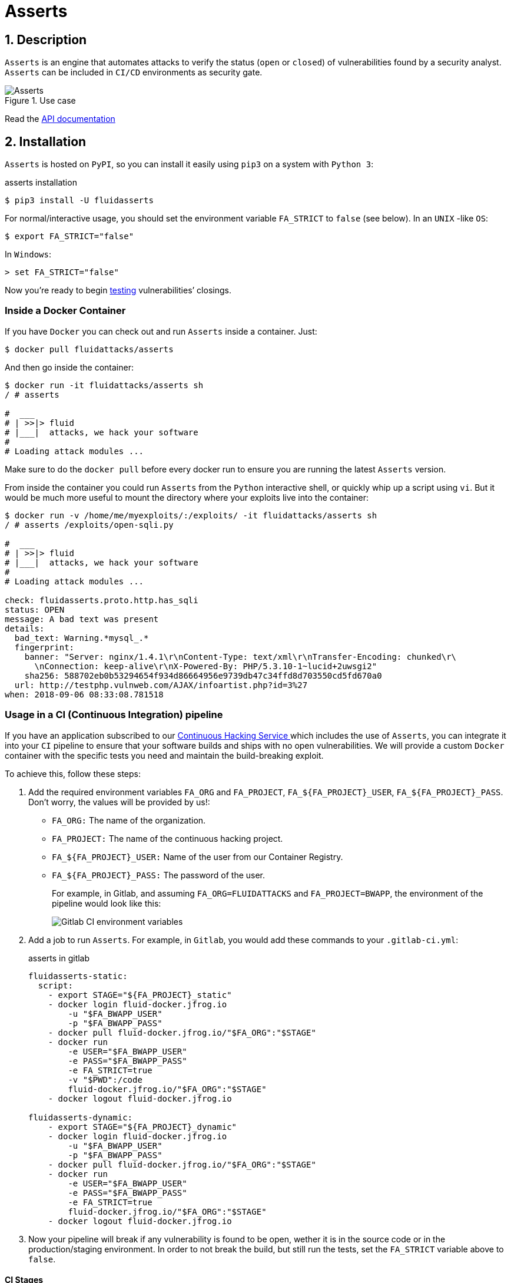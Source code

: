:slug: products/asserts/
:category: products
:description: In this page we present the products offered by Fluid Attacks. Asserts is an engine to automate the closing of security findings over execution environments, which can be implemented in a CI pipeline to determine if a security issue persists in the application.
:keywords: Fluid Attacks, Products, Asserts, Ethical Hacking, Pentesting, Security.
:template: salesforce

= Asserts

== 1. Description

`Asserts` is an engine that automates attacks
to verify the status (`open` or `closed`)
of vulnerabilities found by a security analyst.
`Asserts` can be included in `CI/CD` environments as security gate.

.Use case
image::asserts.svg[Asserts]

Read the [button]#link:https://fluidattacks.com/asserts/[API documentation]#

== 2. Installation

`Asserts` is hosted on `PyPI`,
so you can install it easily using `pip3` on a system with `Python 3`:

[source, bash, linenums]
.asserts installation
----
$ pip3 install -U fluidasserts
----

For normal/interactive usage,
you should set the environment variable `FA_STRICT` to `false` (see below).
In an `UNIX` -like `OS`:

[source, bash, linenums]
----
$ export FA_STRICT="false"
----

In `Windows`:

[source, bash, linenums]
----
> set FA_STRICT="false"
----

Now you’re ready to begin link:https://fluidattacks.com/asserts/usage/[testing]
vulnerabilities’ closings.

=== Inside a Docker Container

If you have `Docker` you can check out
and run `Asserts` inside a container. Just:

[source, bash, linenums]
----
$ docker pull fluidattacks/asserts
----

And then go inside the container:

[source, bash, linenums]
----
$ docker run -it fluidattacks/asserts sh
/ # asserts

#  ___
# | >>|> fluid
# |___|  attacks, we hack your software
#
# Loading attack modules ...
----

Make sure to do the `docker pull`
before every docker run to ensure
you are running the latest `Asserts` version.

From inside the container you could run `Asserts`
from the `Python` interactive shell,
or quickly whip up a script using `vi`.
But it would be much more useful
to mount the directory where your exploits live into the container:

[source, bash, linenums]
----
$ docker run -v /home/me/myexploits/:/exploits/ -it fluidattacks/asserts sh
/ # asserts /exploits/open-sqli.py

#  ___
# | >>|> fluid
# |___|  attacks, we hack your software
#
# Loading attack modules ...

check: fluidasserts.proto.http.has_sqli
status: OPEN
message: A bad text was present
details:
  bad_text: Warning.*mysql_.*
  fingerprint:
    banner: "Server: nginx/1.4.1\r\nContent-Type: text/xml\r\nTransfer-Encoding: chunked\r\
      \nConnection: keep-alive\r\nX-Powered-By: PHP/5.3.10-1~lucid+2uwsgi2"
    sha256: 588702eb0b53294654f934d86664956e9739db47c34ffd8d703550cd5fd670a0
  url: http://testphp.vulnweb.com/AJAX/infoartist.php?id=3%27
when: 2018-09-06 08:33:08.781518
----

=== Usage in a CI (Continuous Integration) pipeline

If you have an application subscribed to our [inner]#link:../../services/continuous-hacking/[Continuous Hacking Service ]#
which includes the use of `Asserts`,
you can integrate it into your `CI` pipeline
to ensure that your software builds and ships with no open vulnerabilities.
We will provide a custom `Docker` container
with the specific tests you need and maintain the build-breaking exploit.

To achieve this, follow these steps:

. Add the required environment variables `FA_ORG` and `FA_PROJECT`,
`FA_$\{FA_PROJECT\}_USER`, `FA_$\{FA_PROJECT\}_PASS`.
Don’t worry, the values will be provided by us!:
+
* `FA_ORG:` The name of the organization.
* `FA_PROJECT:` The name of the continuous hacking project.
* `FA_$\{FA_PROJECT\}_USER:` Name of the user from our Container Registry.
* `FA_$\{FA_PROJECT\}_PASS:` The password of the user.
+
For example, in Gitlab, and assuming `FA_ORG=FLUIDATTACKS` and
`FA_PROJECT=BWAPP`, the environment of the pipeline would look like this:
+
image::vars.png[Gitlab CI environment variables]

. Add a job to run `Asserts`.
For example, in `Gitlab`,
you would add these commands to your `.gitlab-ci.yml`:
+
.asserts in gitlab
[source, bash, linenums]
----
fluidasserts-static:
  script:
    - export STAGE="${FA_PROJECT}_static"
    - docker login fluid-docker.jfrog.io
        -u "$FA_BWAPP_USER"
        -p "$FA_BWAPP_PASS"
    - docker pull fluid-docker.jfrog.io/"$FA_ORG":"$STAGE"
    - docker run
        -e USER="$FA_BWAPP_USER"
        -e PASS="$FA_BWAPP_PASS"
        -e FA_STRICT=true
        -v "$PWD":/code
        fluid-docker.jfrog.io/"$FA_ORG":"$STAGE"
    - docker logout fluid-docker.jfrog.io

fluidasserts-dynamic:
    - export STAGE="${FA_PROJECT}_dynamic"
    - docker login fluid-docker.jfrog.io
        -u "$FA_BWAPP_USER"
        -p "$FA_BWAPP_PASS"
    - docker pull fluid-docker.jfrog.io/"$FA_ORG":"$STAGE"
    - docker run
        -e USER="$FA_BWAPP_USER"
        -e PASS="$FA_BWAPP_PASS"
        -e FA_STRICT=true
        fluid-docker.jfrog.io/"$FA_ORG":"$STAGE"
    - docker logout fluid-docker.jfrog.io
----

. Now your pipeline will break if any vulnerability is found to be open,
wether it is in the source code or in the production/staging environment.
In order to not break the build,
but still run the tests, set the `FA_STRICT` variable above to `false`.

==== CI Stages

OK, I’m in. But in what stage should I test my app with `Asserts` ?
There are at least three good moments to perform closing testing:

. After deploying to the production environment
. After deploying to a staging or ephemeral environment
. Even after every single commit!

==== Post-production

Just as before, we log in to the artifacts repository,
pull the custom image and run it with `Docker`.
This time, however, note that the job is run
only in the `master` branch
and in one of the latest stages, namely `post-deploy`.
The source code of this branch
is linked to to the container in the `/code` folder
since it is already set up to test this particular folder.

[source, bash, linenums]
.post-deploy
----
fluidasserts-static:
  stage: post-deploy
  script:
    - export STAGE="${FA_PROJECT}_static"
    - docker login fluid-docker.jfrog.io
        -u "$FA_BWAPP_USER"
        -p "$FA_BWAPP_PASS"
    - docker pull fluid-docker.jfrog.io/"$FA_ORG":"$STAGE"
    - docker run
        -e USER="$FA_BWAPP_USER"
        -e PASS="$FA_BWAPP_PASS"
        -e FA_STRICT=true
        -v "$PWD":/code
        fluid-docker.jfrog.io/"$FA_ORG":"$STAGE"
    - docker logout fluid-docker.jfrog.io
  only:
    - master

fluidasserts-dynamic:
  stage: post-deploy
    - export STAGE="${FA_PROJECT}_dynamic"
    - docker login fluid-docker.jfrog.io
        -u "$FA_BWAPP_USER"
        -p "$FA_BWAPP_PASS"
    - docker pull fluid-docker.jfrog.io/"$FA_ORG":"$STAGE"
    - docker run
        -e USER="$FA_BWAPP_USER"
        -e PASS="$FA_BWAPP_PASS"
        -e FA_STRICT=true
        fluid-docker.jfrog.io/"$FA_ORG":"$STAGE"
    - docker logout fluid-docker.jfrog.io
  only:
    - master
----

==== Post-ephemeral

But wait! We could catch bugs before deploying to production.
If you use ephemeral environments,
you can also perform closings testing in those:

[source, bash, linenums]
----
fluidasserts-static:
  stage: test
  script:
    - export STAGE="${FA_PROJECT}_static"
    - docker login fluid-docker.jfrog.io
        -u "$FA_BWAPP_USER"
        -p "$FA_BWAPP_PASS"
    - docker pull fluid-docker.jfrog.io/"$FA_ORG":"$STAGE"
    - docker run
        -e USER="$FA_BWAPP_USER"
        -e PASS="$FA_BWAPP_PASS"
        -e FA_STRICT=true
        -v "$PWD":/code
        fluid-docker.jfrog.io/"$FA_ORG":"$STAGE"
    - docker logout fluid-docker.jfrog.io
  except:
    - master

fluidasserts-dynamic:
  stage: test
    - export STAGE="${FA_PROJECT}_dynamic"
    - docker login fluid-docker.jfrog.io
        -u "$FA_BWAPP_USER"
        -p "$FA_BWAPP_PASS"
    - docker pull fluid-docker.jfrog.io/"$FA_ORG":"$STAGE"
    - docker run
        -e USER="$FA_BWAPP_USER"
        -e PASS="$FA_BWAPP_PASS"
        -e FA_STRICT=true
        fluid-docker.jfrog.io/"$FA_ORG":"$STAGE"
    - docker logout fluid-docker.jfrog.io
  except:
    - master
----

In contrast to the post-deploy job above,
this one runs on the development branches, during the `test` stage.
Otherwise, everything else is the same,
just like staging environments mirror production environments.

==== Pre-commit

As a developer you might be thinking
“why wait until all other `CI` stages are finished
if I just want to test whether my last commit fixed the security hole?”
You could just run `Asserts` in your development machine,
but sometimes tiny details (like dependencies versions)
might cause the testing to pass in your machine
but fail continuous integration.
Remember that at this point during the development,
there is no environment available for testing,
hence you can only run static tests against the source code.

In that case you might run the `Dockerized` incarnation of `Asserts`
as a `pre-commit` hook:

[source, bash, linenums]
.pre-commit
----
- id: asserts-docker
  name: Running Asserts on the code
  description: Run Asserts to perform SAST
  entry: -v /path/to/your/code/:/code fluidattacks/asserts:latest /code/asserts.sh
  language: docker_image
----

This particular configuration is for the link:https://pre-commit.com/[`pre-commit`] tool,
but can be adapted for similar tools like link:https://github.com/brigade/overcommit[`overcommit`].
The use of such tools is convenient for the developer,
as tests can be quickly run in their machine with every commit:

image::pre-commit-ok.png[Pre-commit test passed]

image::pre-commit-fail.png[Pre-commit test failed]

The same tests can also be run in `CI` time
(for example, in a `lint` stage) to ensure that nothing is broken,
even if the developer forgot to run it. Just:

[source, bash, linenums]
----
pre-commit run --all-files
----

somewhere in your `CI` script.
